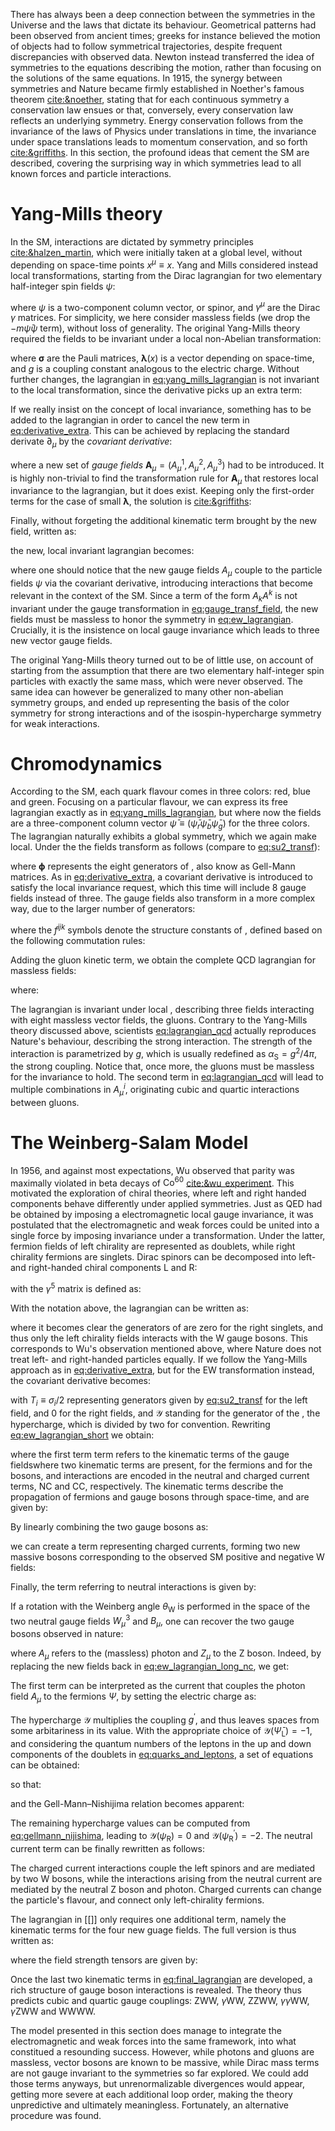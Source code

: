 :PROPERTIES:
:CUSTOM_ID: sec:symmetries
:END:

There has always been a deep connection between the symmetries in the Universe and the laws that dictate its behaviour.
Geometrical patterns had been observed from ancient times; greeks for instance believed the motion of objects had to follow symmetrical trajectories, despite frequent discrepancies with observed data.
Newton instead transferred the idea of symmetries to the equations describing the motion, rather than focusing on the solutions of the same equations.
In 1915, the synergy between symmetries and Nature became firmly established in Noether's famous theorem [[cite:&noether]], stating that for each continuous symmetry a conservation law ensues or that, conversely, every conservation law reflects an underlying symmetry.
Energy conservation follows from the invariance of the laws of Physics under translations in time, the invariance under space translations leads to momentum conservation, and so forth [[cite:&griffiths]].
In this section, the profound ideas that cement the \ac{SM} are described, covering the surprising way in which symmetries lead to all known forces and particle interactions.

* Yang-Mills theory

In the \ac{SM}, interactions are dictated by symmetry principles [[cite:&halzen_martin]], which were initially taken at a global level, \ie{} without depending on space-time points $x^{\mu} \equiv x$.
Yang and Mills considered instead local transformations, starting from the Dirac lagrangian for two elementary half-integer spin fields $\psi$:

#+NAME: eq:yang_mills_lagrangian
\begin{equation}
\mathcal{L} = i \bar{\psi}(x) \slashed{\partial} \psi(x) \: , \:\:\: \slashed{\partial} \equiv \gamma^{\mu}\partial_{\mu} \: ,
\end{equation}

\noindent where $\psi$ is a two-component column vector, or spinor, and $\gamma^{\mu}$ are the Dirac $\gamma$ matrices.
For simplicity, we here consider massless fields (we drop the $-m\bar{\psi}\psi$ term), without loss of generality.
The original Yang-Mills theory required the fields to be invariant under a local non-Abelian \symtwo{} transformation:

#+NAME: eq:su2_transf
\begin{equation}
\psi(x) \rightarrow e^{-ig\pmb{\sigma}.\pmb{\lambda}(x)}\psi(x) \:; \:\:\:
\sigma_{1} = \begin{pmatrix}
  0 & 1 \\
  1 & 0
\end{pmatrix} \: , \:\:
\sigma_{2} = \begin{pmatrix}
  0 & -i \\
  i & 0
\end{pmatrix} \: , \:\:
\sigma_{3} = \begin{pmatrix}
  1 & 0 \\
  0 & -1
\end{pmatrix} \:\: ,
\end{equation}

\noindent where $\pmb{\sigma}$ are the Pauli matrices, $\pmb{\lambda}(x)$ is a vector depending on space-time, and $g$ is a coupling constant analogous to the electric charge.
Without further changes, the lagrangian in [[eq:yang_mills_lagrangian]] is not invariant to the local \symtwo{} transformation, since the derivative picks up an extra term:

#+NAME: eq:derivative_extra
\begin{equation}
\partial_{\mu}\psi(x) \rightarrow e^{-ig\pmb{\sigma}.\pmb{\lambda}(x)} \left[ \partial_{\mu} + i\pmb{\sigma}.\partial{}_{\mu}\pmb{\lambda}(x) \right] \psi(x) \: .
\end{equation}

\noindent If we really insist on the concept of local invariance, something has to be added to the lagrangian in order to cancel the new term in [[eq:derivative_extra]].
This can be achieved by replacing the standard derivate $\partial_{\mu}$ by the /covariant derivative/:

#+NAME: eq:covariant_derivative
\begin{equation}
D_{\mu} \equiv \partial_{\mu} + ig\pmb{\sigma}.\pmb{A}_{\mu} \: ,
\end{equation}

\noindent where a new set of /gauge fields/ $\pmb{A}_{\mu} = (A_{\mu}^{1}, A_{\mu}^{2}, A_{\mu}^{3})$ had to be introduced.
It is highly non-trivial to find the transformation rule for $\pmb{A}_{\mu}$ that restores local \symtwo{} invariance to the lagrangian, but it does exist.
Keeping only the first-order terms for the case of small $\pmb{\lambda}$, the solution is [[cite:&griffiths]]:

#+NAME: eq:gauge_transf_field
\begin{equation}
\pmb{A}_{\mu} \rightarrow \pmb{A}_{\mu} + \partial_{\mu}\pmb{\lambda} - 2g(\pmb{\lambda} \times \pmb{A}_{\mu}) \: .
\end{equation}

\noindent Finally, without forgeting the additional kinematic term brought by the new field, written as:

#+NAME: eq:kin_term
\begin{equation}
\mathcal{L}_{\text{Kin}} = -\frac{1}{4} F_{\mu\nu} F^{\mu\nu} \: , \:\:\: F_{\mu\nu} \equiv \partial_{\mu}A_{\nu} - \partial_{\nu}A_{\mu} - ig[A_{\mu},A_{\nu}] \: ,
\end{equation}

\noindent the new, local invariant lagrangian becomes:

#+NAME: eq:ew_lagrangian
\begin{equation}
\mathcal{L} = -\frac{1}{4} F_{\mu\nu} F^{\mu\nu} + i \bar{\psi}(x) \slashed{D} \psi(x) \: , \:\:\: \slashed{D} \equiv \gamma^{\mu}D_{\mu} \:\: ,
\end{equation}

\noindent where one should notice that the new gauge fields $A_{\mu}$ couple to the particle fields $\psi$ via the covariant derivative, introducing interactions that become relevant in the context of the \ac{SM}.
Since a term of the form $A_{k}A^{k}$ is not invariant under the gauge transformation in [[eq:gauge_transf_field]], the new fields must be massless to honor the symmetry in [[eq:ew_lagrangian]].
Crucially, it is the insistence on local gauge invariance which leads to three new vector gauge fields.

The original Yang-Mills theory turned out to be of little use, on account of starting from the assumption that there are two elementary half-integer spin particles with exactly the same mass, which were never observed.
The same idea can however be generalized to many other non-abelian symmetry groups, and ended up representing the basis of the \symcolor{} color symmetry for strong interactions and of the isospin-hypercharge \symweak{} symmetry for weak interactions.

* Chromodynamics

According to the \ac{SM}, each quark flavour comes in three colors: red, blue and green.
Focusing on a particular flavour, we can express its free lagrangian exactly as in [[eq:yang_mills_lagrangian]], but where now the fields are a three-component column vector $\bar{\psi} \equiv (\bar{\psi}_{r} \bar{\psi}_{b} \bar{\psi}_{g})$ for the three colors.
The lagrangian naturally exhibits a global \symthree{} symmetry, which we again make local.
Under the \symthreec{} the fields transform as follows (compare to [[eq:su2_transf]]):

#+NAME: eq:su3_transf
\begin{equation}
\psi(x) \rightarrow e^{-ig\pmb{\phi}.\pmb{\theta}}\psi(x)
\end{equation}

\noindent where $\pmb{\phi}$ represents the eight generators of \symthreec{}, also know as Gell-Mann matrices.
As in [[eq:derivative_extra]], a covariant derivative is introduced to satisfy the local invariance request, which this time will include 8 gauge fields instead of three.
The gauge fields also transform in a more complex way, due to the larger number of generators:

#+NAME: eq:gauge_transf_su3
\begin{equation}
\pmb{A}_{\mu} \rightarrow \pmb{A}_{\mu} + \partial_{\mu}\pmb{\phi} - 2g(\pmb{\phi} \times \pmb{A}_{\mu}) \: , \:\:\: (\pmb{\phi} \times \pmb{A}_{\mu})_{i} = \sum_{j,k=1}^{8}f^{ijk}\phi^{j}A_{\mu}^{k} \: ,
\end{equation}

\noindent where the $f^{ijk}$ symbols denote the structure constants of \symthreec{}, defined based on the following commutation rules:

#+NAME: eq:comm_rules
\begin{equation}
\left[ \frac{\phi^{i}}{2}, \frac{\phi^{j}}{2} \right] = if^{ijk}\frac{\phi^{k}}{2} \: .
\end{equation}

\noindent Adding the gluon kinetic term, we obtain the complete \ac{QCD} lagrangian for massless fields:

#+NAME: eq:lagrangian_qcd
\begin{equation}
\mathcal{L}_{\text{QCD}} = i\bar{\psi}\slashed{\partial}\psi - \frac{1}{16\pi} \pmb{F}^{\mu\nu}\pmb{F}_{\mu\nu} - g\bar{\psi}\gamma^{\mu}\pmb{\lambda}\psi\pmb{A}_{\mu} \: ,
\end{equation}

\noindent where:

#+NAME: eq:kinematic_qcd
\begin{equation}
F^{i}_{\mu\nu} = \partial_{\mu}A^{i}_{\nu} - \partial_{\mu}A^{i}_{\nu} + gf^{ijk}A^{j}_{\mu}A^{k}_{\nu} \: .
\end{equation}

\noindent The lagrangian is invariant under local \symthreec{}, describing three fields interacting with eight massless vector fields, the gluons.
Contrary to the Yang-Mills theory discussed above, scientists [[eq:lagrangian_qcd]] actually reproduces Nature's behaviour, describing the strong interaction.
The strength of the interaction is parametrized by $g$, which is usually redefined as $\alpha_{\text{S}} = g^2 /4\pi$, the strong coupling. 
Notice that, once more, the gluons must be massless for the invariance to hold.
The second term in [[eq:lagrangian_qcd]] will lead to multiple combinations in $A^{i}_{\mu}$, originating cubic and quartic interactions between gluons.

* The Weinberg-Salam Model

In 1956, and against most expectations, Wu observed that parity was maximally violated in beta decays of $\text{Co}^{60}$ [[cite:&wu_experiment]].
This motivated the exploration of chiral theories, where left and right handed components behave differently under applied symmetries.
Just as \ac{QED} had be obtained by imposing a \symone{} electromagnetic local gauge invariance, it was postulated that the electromagnetic and weak forces could be united into a single force by imposing invariance under a \symweak{} transformation.
Under the latter, fermion fields of left chirality are represented as doublets, while right chirality fermions are singlets.
Dirac spinors can be decomposed into left- and right-handed chiral components L and R:

#+NAME: eq:chiral_components
\begin{equation}
\Psi_{\text{L}} = \frac{1}{2} \left( 1+\gamma^{5} \right) \binom{\psi}{\psi^{\prime}} = \binom{\psi_{\text{L}}}{\psi_{\text{L}}^{\prime}} \: , \:\:\: \psi_{\text{R}} = \frac{1}{2}(1-\gamma^{5}) \psi \: , \:\:\: \psi_{\text{R}}^{\prime} = \frac{1}{2}(1-\gamma^{5}) \psi^{\prime} \:,
\end{equation}

\noindent with the $\gamma^{5}$ matrix is defined as:

#+NAME: eq:gamma_five
\begin{equation}
\begin{pmatrix}
  0_{2 \times 2} & \mathbb{I}_{2 \times 2} \\
  \mathbb{I}_{2 \times 2} & 0_{2 \times 2}
\end{pmatrix} \: .
\end{equation}

\noindent With the notation above, the lagrangian can be written as:

#+NAME: eq:lagrangian_covariants
\begin{equation}
\mathcal{L} = \bar{\Psi}_{\text{L}}(i\slashed{D})\Psi_{\text{L}} +i\bar{\psi}_{\text{R}}\slashed{D}\psi_{\text{R}} + i\bar{\psi}^{\prime}_{\text{R}}\slashed{D}\psi_{\text{R}}^{\prime} \: ,
\end{equation}

\noindent where it becomes clear the generators of \symtwol{} are zero for the right singlets, and thus only the left chirality fields interacts with the W gauge bosons.
This corresponds to Wu's observation mentioned above, where Nature does not treat left- and right-handed particles equally.
If we follow the Yang-Mills approach as in [[eq:derivative_extra]], but for the \ac{EW} \symtwol{} transformation instead, the covariant derivative becomes:

#+NAME: eq:ew_covariant
\begin{equation}
D_{\mu} \equiv \partial_{\mu} + ig\pmb{T}\pmb{W}_{\mu} - ig^{\prime}\frac{\mathcal{Y}}{2}B_{\mu}
\end{equation}

\noindent with $T_{i} \equiv \sigma_{i}/2$ representing \symtwo{} generators given by [[eq:su2_transf]] for the left field, and 0 for the right fields, and $\mathcal{Y}$ standing for the generator of the \symoney{}, the hypercharge, which is divided by two for convention.
Rewriting [[eq:ew_lagrangian_short]] we obtain:

#+NAME: eq:ew_lagrangian_short
\begin{equation}
\mathcal{L}_{\text{EW}} = \mathcal{L}_{\text{kin}} + \mathcal{L}_{\text{CC}} + \mathcal{L}_{\text{NC}} \: ,
\end{equation}

\noindent where the first term term refers to the kinematic terms of the gauge fieldswhere two kinematic terms are present, for the fermions and for the bosons, and interactions are encoded in the neutral and charged current terms, NC and CC, respectively.
The kinematic terms describe the propagation of fermions and gauge bosons through space-time, and are given by:

#+NAME: eq:ew_lagrangian_long_kin
\begin{equation}
\mathcal{L}_{\text{kin}} = \bar{\Psi}_{\text{L}}(i\slashed{\partial})\Psi_{\text{L}} +\bar{\psi}_{\text{R}}(i\slashed{\partial})\psi_{\text{R}} + \bar{\psi}^{\prime}_{\text{R}}(i\slashed{\partial})\psi_{\text{R}}^{\prime} \:, \\[0.5em]
\end{equation}

\noindent By linearly combining the two gauge bosons as:

#+NAME: eq:physical_w
\begin{equation}
W_{\mu}^{\pm} = \frac{1}{\sqrt{2}}\left( W_{\mu}^{1} \mp W_{\mu}^{2} \right) \: ,
\end{equation}

\noindent we can create a term representing charged currents, forming two new massive bosons corresponding to the observed \ac{SM} positive and negative W fields:

#+NAME: eq:ew_lagrangian_long_cc
\begin{align}
\mathcal{L}_{\text{CC}} & = \frac{g}{\sqrt{2}} \left[ W_\mu^{+}\bar{\Psi}_{\text{L}}\gamma^\mu\sigma^+\Psi_{\text{L}} + W^-_\mu\bar{\Psi}_{\text{L}}\gamma^\mu\sigma^-\Psi_{\text{L}} \right] \nonumber \\
& = \frac{g}{\sqrt{2}} \left[ W^+\left(\bar{\psi}_{\text{L}}\gamma^\mu\psi_{\text{L}}^{\prime} \right) + W^-\left(\bar{\psi}^{\prime}_{\text{L}}\gamma^\mu\psi_{\text{L}}\right) \right] \:,
\end{align}

\noindent Finally, the term referring to neutral interactions is given by:

#+NAME: eq:ew_lagrangian_long_nc
\begin{equation}
\mathcal{L}_{\text{NC}} = \frac{g}{\sqrt{2}}W^3_\mu\left[\bar{\psi}_{\text{L}}\gamma^\mu\psi_{\text{L}} - \bar{\psi}^{\prime}_{\text{L}}\gamma^\mu\psi_{\text{L}}^\prime\right] + \frac{g^\prime}{\sqrt{2}}\mathcal{Y}B_\mu \bar{\Psi} \gamma^{\mu} \Psi \:.
\end{equation}

\noindent If a rotation with the Weinberg angle $\theta_{\text{W}}$ is performed in the space of the two neutral gauge fields $W_{\mu}^{3}$ and $B_{\mu}$, one can recover the two gauge bosons observed in nature:

#+NAME: eq:physical_b
\begin{equation}
\binom{A_{\mu}}{Z_{\mu}} = \begin{pmatrix}\cos\theta_{\text{W}} & \sin\theta_{\text{W}} \\
                                        - \sin\theta_{\text{W}} & \cos\theta_{\text{W}}
                       \end{pmatrix} \binom{B_{\mu}}{W^{3}_{\mu}} \: .
\end{equation}

\noindent where $A_{\mu}$ refers to the (massless) photon and $Z_{\mu}$ to the Z boson.
Indeed, by replacing the new fields back in [[eq:ew_lagrangian_long_nc]], we get:

#+NAME: eq:final_lagrangian_nc
\begin{equation}
\mathcal{L}_{\text{NC}} = \overline{\Psi}\gamma^\mu\biggl(g\sin\theta_{\text{W}}I_{3}+g^\prime\cos\theta_{\text{W}}\frac{\mathcal{Y}}{2}\biggr)\Psi A_\mu + \overline{\Psi}\gamma^\mu\biggl(g\cos\theta_{\text{W}}I_{3}-g^\prime\sin\theta_{\text{W}}\frac{\mathcal{Y}}{2}\biggr)\Psi Z_\mu
\end{equation}

\noindent The first term can be interpreted as the current that couples the photon field $A_\mu$ to the fermions $\Psi$, by setting the electric charge as:

#+NAME: eq:connection_electric_charge
\begin{equation}
g\sin\theta_{\text{W}}I_{3}+g^\prime\cos\theta_{\text{W}}\frac{\mathcal{Y}}{2} = eQ \: .
\end{equation}

\noindent The hypercharge $\mathcal{Y}$ multiplies the coupling $g^\prime$, and thus leaves spaces from some arbitariness in its value.
With the appropriate choice of $\mathcal{Y}(\bar{\Psi}_{\text{L}})=-1$, and considering the quantum numbers of the leptons in the up and down components of the doublets in [[eq:quarks_and_leptons]], a set of equations can be obtained:

#+NAME: eq:system_nijishima
\begin{equation}
\begin{cases}
0 = (g/2)\sin\theta_{\text{W}}-(g^{\prime}/2)\cos\theta_{\text{W}}\\
-e = -(g/2)\sin\theta_{\text{W}}-(g^{\prime}/2)\cos\theta_{\text{W}}
\end{cases}\,,
\end{equation}

\noindent so that:

#+NAME: eq:equality_nijishima
\begin{equation}
g\sin\theta_{\text{W}} = g^\prime\cos\theta_{\text{W}}=e \: ,
\end{equation}

\noindent and the Gell-Mann--Nishijima relation becomes apparent:

#+NAME: eq:gellmann_nijishima
\begin{equation}
Q=I_{3}+\frac{\mathcal{Y}}{2} \: .
\end{equation}

\noindent The remaining hypercharge values can be computed from [[eq:gellmann_nijishima]], leading to $\mathcal{Y}(\psi_{\text{R}})=0$ and $\mathcal{Y}(\psi^{\prime}_{\text{R}})=-2$.
The neutral current term can be finally rewritten as follows:

#+NAME: eq:lagrangian_nc_rewritten
\begin{equation}
\mathcal{L}_{\text{NC}} = e\bar{\Psi}\gamma^\mu Q\Psi A_\mu + e\bar{\Psi}\gamma^\mu \frac{I_{3} - Q \sin^{2}\theta_{\text{W}}}{\cos\theta_{\text{W}}\sin\theta_{\text{W}}} \Psi Z_\mu \: .
\end{equation}

\noindent The charged current interactions couple the left spinors and are mediated by two W bosons, while the interactions arising from the neutral current are mediated by the neutral Z boson and photon.
Charged currents can change the particle's flavour, and connect only left-chirality fermions.

The lagrangian in [[]] only requires one additional term, namely the kinematic terms for the four new guage fields.
The full version is thus written as:

#+NAME: eq:final_lagrangian
\begin{equation}
\mathcal{L}_{\text{EW}} = i\bar{\Psi}_{\text{L}}\slashed{D}\Psi_{\text{L}} + i\bar{\psi}_{\text{R}}\slashed{D}\psi_{\text{R}} + i\bar{\psi^{\prime}}_{\text{R}}\slashed{D}\psi^{\prime}_{\text{R}} - \frac{1}{4} W^{i}_{\mu\nu} W_{i}^{\mu\nu} - \frac{1}{4} B_{\mu\nu} B^{\mu\nu} \: ,
\end{equation}

\noindent where the field strength tensors are given by:

#+NAME: eq:field_tensors
\begin{equation}
W^{i}_{\mu\nu} = \partial_{\mu}W^{i}_{\nu} - \partial_{\nu}W^{i}_{\mu} + gf^{ijk}W^{j}_{\mu}W^{c}_{\nu} \: , \:\:\: B_{\mu\nu} = \partial_{\mu}B_{\nu} - \partial_{\nu}B_{\mu} \: .
\end{equation}

\noindent Once the last two kinematic terms in [[eq:final_lagrangian]] are developed, a rich structure of gauge boson interactions is revealed.
The theory thus predicts cubic and quartic gauge couplings: ZWW, $\gamma\text{W}\text{W}$, ZZWW, $\gamma\gamma\text{W}\text{W}$, $\gamma\text{Z}\text{W}\text{W}$ and WWWW.

The model presented in this section does manage to integrate the electromagnetic and weak forces into the same framework, into what constitued a resounding success.
However, while photons and gluons are massless, vector bosons are known to be massive, while Dirac mass terms are not gauge invariant to the symmetries so far explored.
We could add those terms anyways, but unrenormalizable divergences would appear, getting more severe at each additional loop order, making the theory unpredictive and ultimately meaningless.
Fortunately, an alternative procedure was found.
